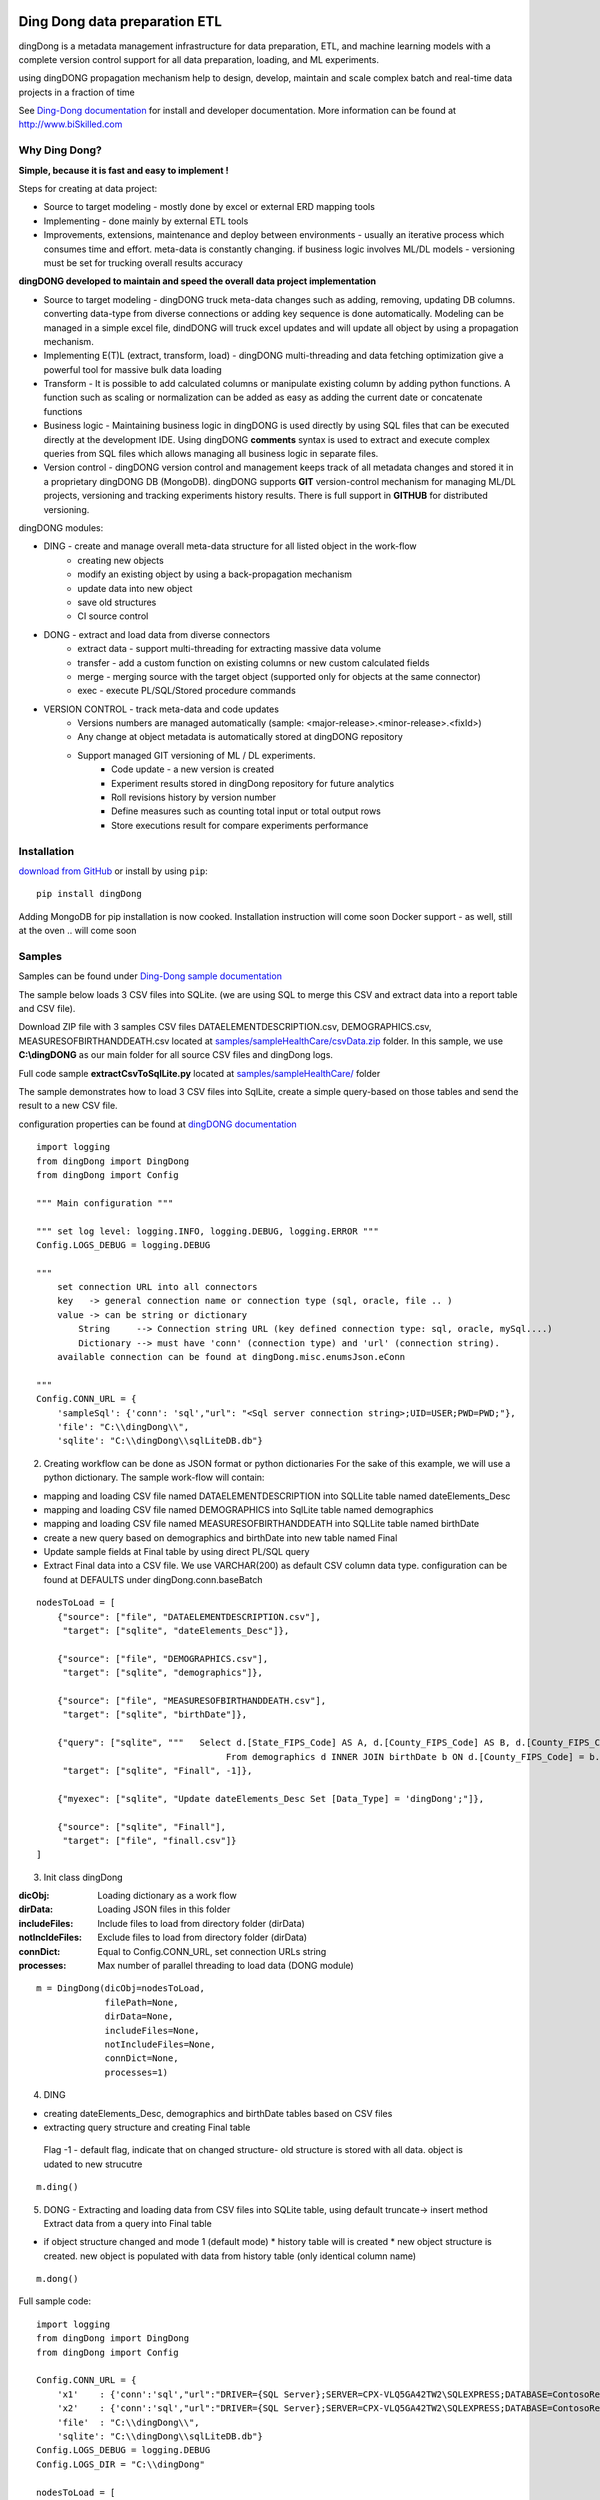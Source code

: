 |PyPI version| |Docs badge| |License|

******************************
Ding Dong data preparation ETL
******************************

dingDong is a metadata management infrastructure for data preparation, ETL, and machine learning models
with a complete version control support for all data preparation, loading, and ML experiments.

using dingDONG propagation mechanism help to design, develop, maintain and scale complex batch and real-time data projects in a fraction of time

See `Ding-Dong documentation <https://dingdong.readthedocs.io/en/latest>`_ for install and developer documentation.
More information can be found at http://www.biSkilled.com

Why Ding Dong?
==============
**Simple, because it is fast and easy to implement !**

Steps for creating at data project:

- Source to target modeling - mostly done by excel or external ERD mapping tools
- Implementing - done mainly by external ETL tools
- Improvements, extensions, maintenance and deploy between environments - usually an iterative process which consumes time and effort. meta-data is constantly changing. if business logic involves ML/DL models - versioning must be set for trucking overall results accuracy

**dingDONG developed to maintain and speed the overall data project implementation**

- Source to target modeling - dingDONG truck meta-data changes such as adding, removing, updating DB columns. converting data-type from diverse connections or adding key sequence is done automatically. Modeling can be managed in a simple excel file, dindDONG will truck excel updates and will update all object by using a propagation mechanism.
- Implementing E(T)L (extract, transform, load) - dingDONG multi-threading and data fetching optimization give a powerful tool for massive bulk data loading
- Transform - It is possible to add calculated columns or manipulate existing column by adding python functions. A function such as scaling or normalization can be added as easy as adding the current date or concatenate functions
- Business logic - Maintaining business logic in dingDONG is used directly by using SQL files that can be executed directly at the development IDE. Using dingDONG **comments** syntax is used to extract and execute complex queries from SQL files which allows managing all business logic in separate files.
- Version control - dingDONG version control and management keeps track of all metadata changes and stored it in a proprietary dingDONG DB (MongoDB). dingDONG supports **GIT** version-control mechanism for managing ML/DL projects, versioning and tracking experiments history results. There is full support in **GITHUB** for distributed versioning.

dingDONG modules:

- DING - create and manage overall meta-data structure for all listed object in the work-flow
    - creating new objects
    - modify an existing object by using a back-propagation mechanism
    - update data into new object
    - save old structures
    - CI source control

- DONG - extract and load data from diverse connectors
    - extract data - support multi-threading for extracting massive data volume
    - transfer     - add a custom function on existing columns or new custom calculated fields
    - merge        - merging source with the target object (supported only for objects at the same connector)
    - exec         - execute PL/SQL/Stored procedure commands

- VERSION CONTROL - track meta-data and code updates
    - Versions numbers are managed automatically (sample: <major-release>.<minor-release>.<fixId>)
    - Any change at object metadata is automatically stored at dingDONG repository
    - Support managed GIT versioning of ML / DL experiments.
       - Code update - a new version is created
       - Experiment results stored in dingDong repository for future analytics
       - Roll revisions history by version number
       - Define measures such as counting total input or total output rows
       - Store executions result for compare experiments performance

.. image:: _static/dingDongOneSlide.jpg
   :alt: dingDONG architecture


Installation
============

`download from GitHub <https://github.com/biskilled/dingDong>`_ or install by using ``pip``::

    pip install dingDong

Adding MongoDB for pip installation is now cooked. Installation instruction will come soon
Docker support - as well, still at the oven .. will come soon

Samples
=======

Samples can be found under `Ding-Dong sample documentation <https://dingdong.readthedocs.io/en/latest/rst/samples.html>`_

The sample below loads 3 CSV files into SQLite. (we are using SQL to merge this CSV and extract data into a report table and CSV file).

Download ZIP file with 3 samples CSV files DATAELEMENTDESCRIPTION.csv, DEMOGRAPHICS.csv, MEASURESOFBIRTHANDDEATH.csv
located at `samples/sampleHealthCare/csvData.zip <https://github.com/biskilled/dingDong/raw/master/samples/sampleHealthCare/csvData.zip>`_ folder.
In this sample, we use **C:\\dingDONG** as our main folder for all source CSV files and dingDong logs.

Full code sample **extractCsvToSqlLite.py** located at `samples/sampleHealthCare/ <https://github.com/biskilled/dingDong/tree/master/samples/sampleHealthCare/extractCsvToSqlLite.py>`_ folder

The sample demonstrates how to load 3 CSV files into SqlLite, create a simple query-based
on those tables and send the result to a new CSV file.

configuration properties can be found at `dingDONG documentation <https://dingdong.readthedocs.io/en/latest>`_

::

    import logging
    from dingDong import DingDong
    from dingDong import Config

    """ Main configuration """

    """ set log level: logging.INFO, logging.DEBUG, logging.ERROR """
    Config.LOGS_DEBUG = logging.DEBUG

    """
        set connection URL into all connectors
        key   -> general connection name or connection type (sql, oracle, file .. )
        value -> can be string or dictionary
            String     --> Connection string URL (key defined connection type: sql, oracle, mySql....)
            Dictionary --> must have 'conn' (connection type) and 'url' (connection string).
        available connection can be found at dingDong.misc.enumsJson.eConn

    """
    Config.CONN_URL = {
        'sampleSql': {'conn': 'sql',"url": "<Sql server connection string>;UID=USER;PWD=PWD;"},
        'file': "C:\\dingDong\\",
        'sqlite': "C:\\dingDong\\sqlLiteDB.db"}

2. Creating workflow can be done as JSON format or python dictionaries
   For the sake of this example, we will use a python dictionary. The sample work-flow will contain:

* mapping and loading CSV file named DATAELEMENTDESCRIPTION into SQLLite table named dateElements_Desc
* mapping and loading CSV file named DEMOGRAPHICS into SqlLite table named demographics
* mapping and loading CSV file named MEASURESOFBIRTHANDDEATH into SQLLite table named birthDate
* create a new query based on demographics and birthDate  into new table named Final
* Update sample fields at Final table by using direct PL/SQL query
* Extract Final data into a CSV file.
  We use VARCHAR(200) as default CSV column data type. configuration can be found at DEFAULTS under dingDong.conn.baseBatch

::

    nodesToLoad = [
        {"source": ["file", "DATAELEMENTDESCRIPTION.csv"],
         "target": ["sqlite", "dateElements_Desc"]},

        {"source": ["file", "DEMOGRAPHICS.csv"],
         "target": ["sqlite", "demographics"]},

        {"source": ["file", "MEASURESOFBIRTHANDDEATH.csv"],
         "target": ["sqlite", "birthDate"]},

        {"query": ["sqlite", """   Select d.[State_FIPS_Code] AS A, d.[County_FIPS_Code] AS B, d.[County_FIPS_Code] AS G,d.[County_FIPS_Code], d.[CHSI_County_Name], d.[CHSI_State_Name],[Population_Size],[Total_Births],[Total_Deaths]
                                        From demographics d INNER JOIN birthDate b ON d.[County_FIPS_Code] = b.[County_FIPS_Code] AND d.[State_FIPS_Code] = b.[State_FIPS_Code]"""],
         "target": ["sqlite", "Finall", -1]},

        {"myexec": ["sqlite", "Update dateElements_Desc Set [Data_Type] = 'dingDong';"]},

        {"source": ["sqlite", "Finall"],
         "target": ["file", "finall.csv"]}
    ]

3. Init class dingDong

:dicObj:        Loading dictionary as a work flow
:dirData:       Loading JSON files in this folder
:includeFiles:  Include files to load from directory folder (dirData)
:notIncldeFiles: Exclude files to load from directory folder (dirData)
:connDict:      Equal to Config.CONN_URL, set connection URLs string
:processes:     Max number of parallel threading to load data (DONG module)

::

    m = DingDong(dicObj=nodesToLoad,
                 filePath=None,
                 dirData=None,
                 includeFiles=None,
                 notIncludeFiles=None,
                 connDict=None,
                 processes=1)

4. DING

* creating dateElements_Desc, demographics and birthDate tables based on CSV files
* extracting query structure and creating Final table

 Flag -1 - default flag,  indicate that on changed structure- old structure is stored with all data. object is udated to new strucutre

::

    m.ding()

5.  DONG - Extracting and loading data from CSV files into SQLite table, using default truncate-> insert method
    Extract data from a query into Final table

* if object structure changed and mode 1 (default mode)
  * history table will is created
  * new object structure is created. new object is populated with data from history table (only identical column name)

::

        m.dong()

Full sample code::

    import logging
    from dingDong import DingDong
    from dingDong import Config

    Config.CONN_URL = {
        'x1'    : {'conn':'sql',"url":"DRIVER={SQL Server};SERVER=CPX-VLQ5GA42TW2\SQLEXPRESS;DATABASE=ContosoRetailDW;UID=bpmk;PWD=bpmk;"},
        'x2'    : {'conn':'sql',"url":"DRIVER={SQL Server};SERVER=CPX-VLQ5GA42TW2\SQLEXPRESS;DATABASE=ContosoRetailDW;UID=bpmk;PWD=bpmk;"},
        'file'  : "C:\\dingDong\\",
        'sqlite': "C:\\dingDong\\sqlLiteDB.db"}
    Config.LOGS_DEBUG = logging.DEBUG
    Config.LOGS_DIR = "C:\\dingDong"

    nodesToLoad = [
            {   "source":["file","DATAELEMENTDESCRIPTION.csv"],
                "target":["sqlite","dateElements_Desc"]},

            {   "source":["file","DEMOGRAPHICS.csv"],
                "target":["sqlite","demographics"]},

            {   "source":["file","MEASURESOFBIRTHANDDEATH.csv"],
                "target":["sqlite","birthDate"]},

            {   "query":["sqlite","""   Select d.[State_FIPS_Code] AS A, d.[County_FIPS_Code] AS B, d.[County_FIPS_Code] AS G,d.[County_FIPS_Code], d.[CHSI_County_Name], d.[CHSI_State_Name],[Population_Size],[Total_Births],[Total_Deaths]
                                        From demographics d INNER JOIN birthDate b ON d.[County_FIPS_Code] = b.[County_FIPS_Code] AND d.[State_FIPS_Code] = b.[State_FIPS_Code]"""],
                "target":["sqlite","Final", 2]},

            {   "myexec":["sqlite","Update dateElements_Desc Set [Data_Type] = 'dingDong';"]},

            {   "source":["sqlite","Final"],
                "target":["file","final.csv"]}
          ]

    m = DingDong(dicObj=nodesToLoad,
                 filePath=None,
                 dirData=None,
                 includeFiles=None,
                 notIncludeFiles=None,
                 connDict=None,
                 processes=1)
    m.ding()
    m.dong()

Road map
========

We would like to create a platform that will enable to design, implement and maintain data integration project such as:

*  Any REST API connectivity from any API to any API using simple JSON mapping
*  Any Relational database connectivity using JSON mapping
*  Any Non-relational storage
*  Main platform for any middle-ware business logic - from sample if-than-else up to statistics algorithms using ML and DL algorithms
*  Enable Real-time and scheduled integration
*  Single point of truth - maintain all changes by using git source control and enable to compare version and rollback as needed

We will extend our connectors and Meta-data manager accordingly.

BATCH supported connectors
==========================

+-------------------+------------------+------------------+-------------+------------------------------------------+
| connectors Type   | python module    | checked version  | dev status  | notes                                    |
+===================+==================+==================+=============+==========================================+
| sql               |  pyOdbc          | 4.0.23           | tested, prod| slow to extract, massive data volume     |
|                   |                  |                  |             | preferred using ceODBC                   |
+-------------------+------------------+------------------+-------------+------------------------------------------+
| sql               | ceODBC           | 2.0.1            | tested, prod| sql server conn for massive data loading |
|                   |                  |                  |             | installed manually from 3rdPart folder   |
+-------------------+------------------+------------------+-------------+------------------------------------------+
| access            | pyOdbc           | 4.0.23           | tested, prod|                                          |
+-------------------+------------------+------------------+-------------+------------------------------------------+
| oracle            | cx-oracle        | 6.1              | tested, prod|                                          |
+-------------------+------------------+------------------+-------------+------------------------------------------+
| CSV / text files  | CSV / CSV23      | 0.1.5            | tested, prod|                                          |
+-------------------+------------------+------------------+-------------+------------------------------------------+
| mysql             | pyMySql          | 0.6.3rc1         | dev         |                                          |
+-------------------+------------------+------------------+-------------+------------------------------------------+
| vertica           | vertica-python   | 0.9.1            | dev         |                                          |
+-------------------+------------------+------------------+-------------+------------------------------------------+
| sqllite           | sqllite3         | 6.1              | tested, prod|                                          |
+-------------------+------------------+------------------+-------------+------------------------------------------+
| mongoDb           | pyMongo          | 3.7.2            | dev         |                                          |
+-------------------+------------------+------------------+-------------+------------------------------------------+
| salesforce        | simple_salesforce| 3.7.2            | dev         |                                          |
+-------------------+------------------+------------------+-------------+------------------------------------------+
| haddop/Hive       | .                | .                | dev         |                                          |
+-------------------+------------------+------------------+-------------+------------------------------------------+

Authors
=======

dingDONG was created by `Tal Shany <http://www.biskilled.com>`_
(tal@biSkilled.com)

We are looking for contributions !!!

License
=======

GNU General Public License v3.0

See `COPYING <https://github.com/biskilled/dingDong/blob/master/COPYING>`_ to see the full text.

.. |PyPI version| image:: https://img.shields.io/pypi/v/dingDong.svg
   :target: https://github.com/biskilled/dingDong
.. |Docs badge| image:: https://img.shields.io/badge/docs-latest-brightgreen.svg
   :target: https://readthedocs.org/projects/dingDong/
.. |License| image:: https://img.shields.io/badge/license-GPL%20v3.0-brightgreen.svg
   :target: COPYING
   :alt: Repository License

